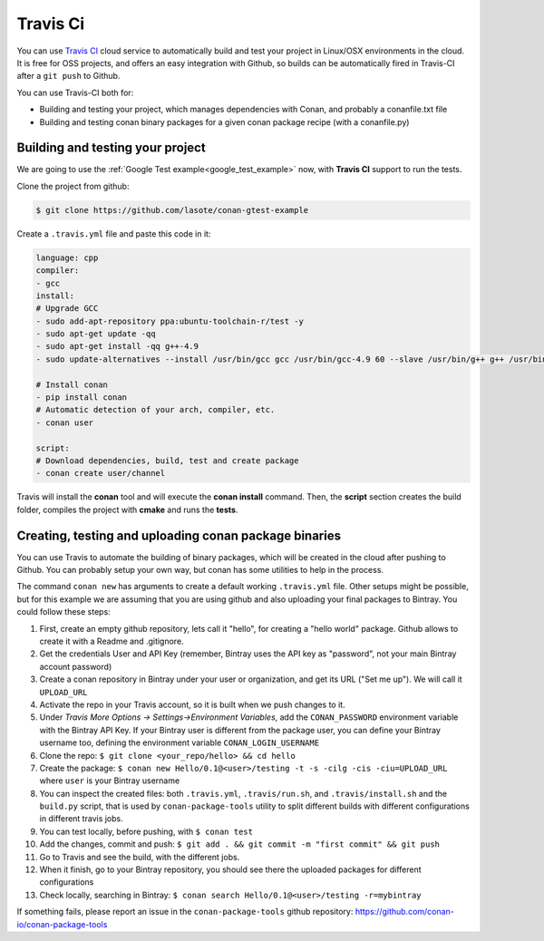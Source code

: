 .. _travis_integration:


.. _travis_ci:

|travisci_logo| Travis Ci
=============================

You can use `Travis CI`_ cloud service to automatically build and test your project in Linux/OSX environments in the cloud.
It is free for OSS projects, and offers an easy integration with Github, so builds can be automatically
fired in Travis-CI after a ``git push`` to Github.

You can use Travis-CI both for:

- Building and testing your project, which manages dependencies with Conan, and probably a conanfile.txt file
- Building and testing conan binary packages for a given conan package recipe (with a conanfile.py)


Building and testing your project
------------------------------------

We are going to use the :ref:`Google Test example<google_test_example>` now, with **Travis CI** support to run the tests.


Clone the project from github:


.. code-block:: bash

   $ git clone https://github.com/lasote/conan-gtest-example


Create a ``.travis.yml`` file and paste this code in it: 


.. code-block:: text
   
	language: cpp
	compiler:
	- gcc
	install:
	# Upgrade GCC
	- sudo add-apt-repository ppa:ubuntu-toolchain-r/test -y
	- sudo apt-get update -qq
	- sudo apt-get install -qq g++-4.9 
	- sudo update-alternatives --install /usr/bin/gcc gcc /usr/bin/gcc-4.9 60 --slave /usr/bin/g++ g++ /usr/bin/g++-4.9
	
	# Install conan
	- pip install conan
	# Automatic detection of your arch, compiler, etc.
	- conan user
	
	script:
	# Download dependencies, build, test and create package
	- conan create user/channel


Travis will install the **conan** tool and will execute the **conan install** command.
Then, the **script** section creates the build folder, compiles the project with **cmake** and runs the **tests**.


Creating, testing and uploading conan package binaries
-------------------------------------------------------

You can use Travis to automate the building of binary packages, which will be created in the
cloud after pushing to Github. You can probably setup your own way, but conan has some utilities to help in the process.

The command ``conan new`` has arguments to create a default working ``.travis.yml`` file. 
Other setups might be possible, but for this example we are assuming that you are using github and also uploading your final packages to Bintray. 
You could follow these steps:

#. First, create an empty github repository, lets call it "hello", for creating a "hello world" package. Github allows to create it with a Readme and .gitignore.
#. Get the credentials User and API Key (remember, Bintray uses the API key as "password", not your main Bintray account password)
#. Create a conan repository in Bintray under your user or organization, and get its URL ("Set me up"). We will call it ``UPLOAD_URL``
#. Activate the repo in your Travis account, so it is built when we push changes to it.
#. Under *Travis More Options -> Settings->Environment Variables*, add the ``CONAN_PASSWORD`` environment variable with the Bintray API Key. If your Bintray user is different from the package user, you can define your Bintray username too, defining the environment variable ``CONAN_LOGIN_USERNAME``
#. Clone the repo: ``$ git clone <your_repo/hello> && cd hello``
#. Create the package: ``$ conan new Hello/0.1@<user>/testing -t -s -cilg -cis -ciu=UPLOAD_URL`` where ``user`` is your Bintray username
#. You can inspect the created files: both ``.travis.yml``, ``.travis/run.sh``, and ``.travis/install.sh`` and the ``build.py`` script, that is used by ``conan-package-tools`` utility to split different builds with different configurations in different travis jobs.
#. You can test locally, before pushing, with ``$ conan test``
#. Add the changes, commit and push: ``$ git add . && git commit -m "first commit" && git push``
#. Go to Travis and see the build, with the different jobs.
#. When it finish, go to your Bintray repository, you should see there the uploaded packages for different configurations
#. Check locally, searching in Bintray: ``$ conan search Hello/0.1@<user>/testing -r=mybintray``

If something fails, please report an issue in the ``conan-package-tools`` github repository: https://github.com/conan-io/conan-package-tools


.. |travisci_logo| image:: ../images/travisci_logo.jpeg
.. _`Travis CI`: https://travis-ci.org/
